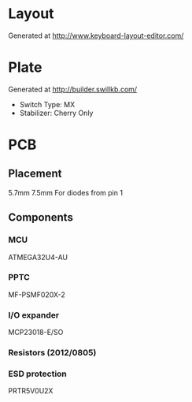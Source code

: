#+STARTUP: indent

* Layout
Generated at http://www.keyboard-layout-editor.com/

* Plate
Generated at http://builder.swillkb.com/
- Switch Type: MX
- Stabilizer: Cherry Only

* PCB

** Placement
5.7mm 7.5mm For diodes from pin 1

** Components

*** MCU
ATMEGA32U4-AU

*** PPTC
MF-PSMF020X-2

*** I/O expander
MCP23018-E/SO

*** Resistors (2012/0805)

*** ESD protection
PRTR5V0U2X
